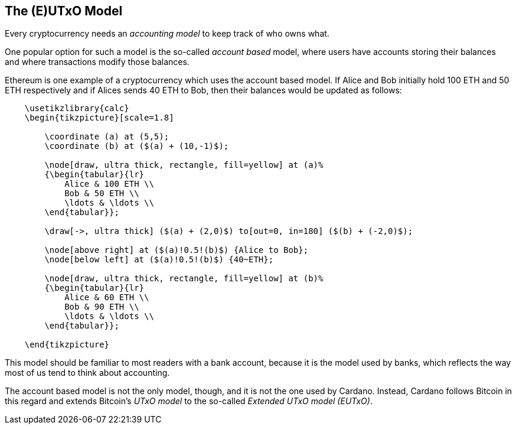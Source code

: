 == The (E)UTxO Model

Every cryptocurrency needs an _accounting model_ to keep track of who owns what.

One popular option for such a model is the so-called _account based_ model, where users have accounts storing their balances
and where transactions modify those balances.

Ethereum is one example of a cryptocurrency which uses the account based model.
If Alice and Bob initially hold 100 ETH and 50 ETH respectively
and if Alices sends 40 ETH to Bob, then their balances would be updated as follows:

[tikz,"image1",svg]
----
    \usetikzlibrary{calc}
    \begin{tikzpicture}[scale=1.8]

        \coordinate (a) at (5,5);
        \coordinate (b) at ($(a) + (10,-1)$);

        \node[draw, ultra thick, rectangle, fill=yellow] at (a)%
        {\begin{tabular}{lr}
            Alice & 100 ETH \\
            Bob & 50 ETH \\
            \ldots & \ldots \\
        \end{tabular}};

        \draw[->, ultra thick] ($(a) + (2,0)$) to[out=0, in=180] ($(b) + (-2,0)$);

        \node[above right] at ($(a)!0.5!(b)$) {Alice to Bob};
        \node[below left] at ($(a)!0.5!(b)$) {40~ETH};

        \node[draw, ultra thick, rectangle, fill=yellow] at (b)%
        {\begin{tabular}{lr}
            Alice & 60 ETH \\
            Bob & 90 ETH \\
            \ldots & \ldots \\
        \end{tabular}};

    \end{tikzpicture}
----

This model should be familiar to most readers with a bank account, because it is the model used by banks,
which reflects the way most of us tend to think about accounting.

The account based model is not the only model, though, and it is not the one used by Cardano.
Instead, Cardano follows Bitcoin in this regard and extends Bitcoin's _UTxO model_ to the so-called _Extended UTxO model (EUTxO)_.
